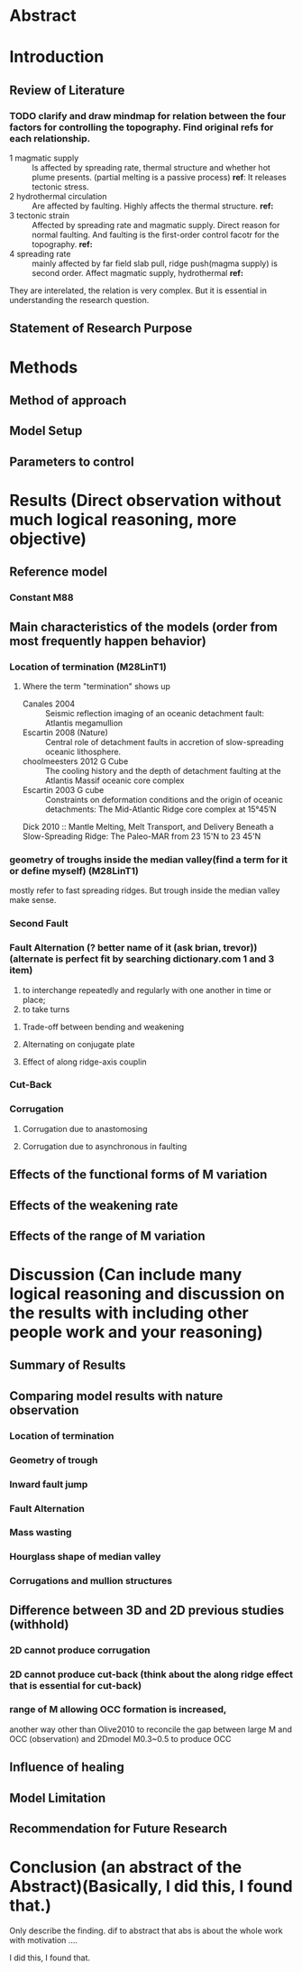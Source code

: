 * Abstract
* Introduction
** Review of Literature
*** TODO clarify and draw mindmap for relation between the four factors for controlling the topography. Find original refs for each relationship.

- 1 magmatic supply :: Is affected by spreading rate, thermal structure and whether hot plume presents. (partial melting is a passive process)  
     *ref*:
     It releases tectonic stress.
- 2 hydrothermal circulation :: Are affected by faulting. Highly affects the thermal structure. 
     *ref:*
- 3 tectonic strain :: Affected by spreading rate and magmatic supply. Direct reason for normal faulting. And faulting is the first-order control facotr for the topography.   
     *ref:*
- 4 spreading rate :: mainly affected by far field slab pull, ridge push(magma supply) is second order. Affect magmatic supply, hydrothermal 
     *ref:*
They are interelated, the relation is very complex. But it is essential in understanding the research question.

** Statement of Research Purpose
* Methods
** Method of approach
** Model Setup
** Parameters to control
* Results (Direct observation without much logical reasoning, more objective)
** Reference model
*** Constant M88
** Main characteristics of the models (order from most frequently happen behavior)
*** Location of termination (M28LinT1)
**** Where the term "termination" shows up
- Canales 2004  :: Seismic reflection imaging of an oceanic detachment fault: Atlantis megamullion
- Escartin 2008 (Nature) :: Central role of detachment faults in accretion of slow-spreading oceanic lithosphere.
- choolmeesters 2012 G Cube :: The cooling history and the depth of detachment faulting at the Atlantis Massif oceanic core complex
- Escartin 2003 G cube :: Constraints on deformation conditions and the origin of oceanic detachments: The Mid-Atlantic Ridge core complex at 15°45′N
Dick 2010 :: Mantle Melting, Melt Transport, and Delivery Beneath a Slow-Spreading Ridge: The Paleo-MAR from 23 15'N to 23 45'N
*** geometry of troughs inside the median valley(find a term for it or define myself) (M28LinT1)
mostly refer to fast spreading ridges. But trough inside the median valley make sense.

*** Second Fault
*** Fault Alternation (? better name of it (ask brian, trevor)) (alternate is perfect fit by searching dictionary.com 1 and 3 item)
 1. to interchange repeatedly and regularly with one another in time or place;
 2. to take turns
**** Trade-off between bending and weakening
**** Alternating on conjugate plate
**** Effect of along ridge-axis couplin

*** Cut-Back
*** Corrugation
**** Corrugation due to anastomosing
**** Corrugation due to asynchronous in faulting

** Effects of the functional forms of M variation
** Effects of the weakening rate
** Effects of the range of M variation
* Discussion (Can include many logical reasoning and discussion on the results with including other people work and your reasoning)
** Summary of Results
** Comparing model results with nature observation
*** Location of termination
*** Geometry of trough
*** Inward fault jump
*** Fault Alternation
*** Mass wasting
*** Hourglass shape of median valley
*** Corrugations and mullion structures
** Difference between 3D and 2D previous studies (withhold)
*** 2D cannot produce corrugation
*** 2D cannot produce cut-back (think about the along ridge effect that is essential for cut-back)
*** range of M allowing OCC formation is increased, 
another way other than Olive2010 to reconcile the gap between large M and OCC (observation) and 2Dmodel M0.3~0.5 to produce OCC
** Influence of healing
** Model Limitation
** Recommendation for Future Research
* Conclusion (an abstract of the Abstract)(Basically, I did this, I found that.)
Only describe the finding. dif to abstract that abs is about the whole work with motivation ....

I did this, I found that.
